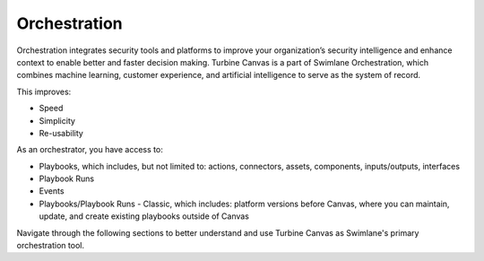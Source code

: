 Orchestration
=============

Orchestration integrates security tools and platforms to improve your
organization’s security intelligence and enhance context to enable
better and faster decision making. Turbine Canvas is a part of Swimlane
Orchestration, which combines machine learning, customer experience, and
artificial intelligence to serve as the system of record.

This improves:

-  Speed

-  Simplicity

-  Re-usability

 

As an orchestrator, you have access to:

-  Playbooks, which includes, but not limited to: actions, connectors,
   assets, components, inputs/outputs, interfaces

-  Playbook Runs

-  Events

-  Playbooks/Playbook Runs - Classic, which includes: platform versions
   before Canvas, where you can maintain, update, and create existing
   playbooks outside of Canvas

Navigate through the following sections to better understand and use
Turbine Canvas as Swimlane's primary orchestration tool.
